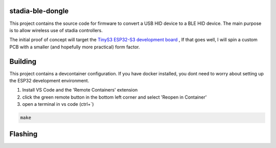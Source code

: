 stadia-ble-dongle
====================

This project contains the source code for firmware to convert a USB HID device to a BLE HID device. The main purpose is to allow wireless use of stadia controllers. 

The initial proof of concept will target the `TinyS3 ESP32-S3 development board <https://www.amazon.com/gp/product/B09X259SDP>`_ , If that goes well, I will spin a custom PCB with a smaller (and hopefully more practical) form factor.



Building 
========

This project contains a devcontainer configuration. If you have docker installed, you dont need to worry about setting up the ESP32 development environment.

1. Install VS Code and the 'Remote Containers' extension
2. click the green remote button in the bottom left corner and select 'Reopen in Container'
3. open a terminal in vs code (ctrl+`) 

.. code:: bash 

    make 


Flashing
========